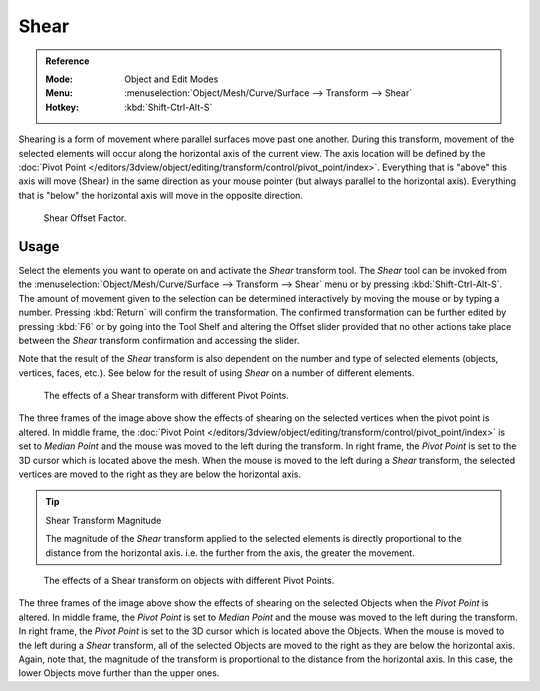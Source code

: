 .. _bpy.ops.transform.shear:

*****
Shear
*****

.. admonition:: Reference
   :class: refbox

   :Mode:      Object and Edit Modes
   :Menu:      :menuselection:`Object/Mesh/Curve/Surface --> Transform --> Shear`
   :Hotkey:    :kbd:`Shift-Ctrl-Alt-S`

Shearing is a form of movement where parallel surfaces move past one another. During this transform,
movement of the selected elements will occur along the horizontal axis of the current view.
The axis location will be defined by
the :doc:`Pivot Point </editors/3dview/object/editing/transform/control/pivot_point/index>`.
Everything that is "above" this axis will move (Shear)
in the same direction as your mouse pointer (but always parallel to the horizontal axis).
Everything that is "below" the horizontal axis will move in the opposite direction.

.. figure:: /images/modeling_meshes_editing_transform_shear_operator-panel.png

   Shear Offset Factor.


Usage
=====

Select the elements you want to operate on and activate the *Shear* transform tool.
The *Shear* tool can be invoked from
the :menuselection:`Object/Mesh/Curve/Surface --> Transform --> Shear` menu or by pressing
:kbd:`Shift-Ctrl-Alt-S`. The amount of movement given to the selection can be determined
interactively by moving the mouse or by typing a number.
Pressing :kbd:`Return` will confirm the transformation. The confirmed transformation can
be further edited by pressing :kbd:`F6` or by going into the Tool Shelf and
altering the Offset slider provided that no other actions take place between
the *Shear* transform confirmation and accessing the slider.

Note that the result of the *Shear* transform is also dependent on the number and
type of selected elements (objects, vertices, faces, etc.).
See below for the result of using *Shear* on a number of different elements.

.. figure:: /images/modeling_meshes_editing_transform_shear_mesh.png

   The effects of a Shear transform with different Pivot Points.

The three frames of the image above show the effects of shearing
on the selected vertices when the pivot point is altered.
In middle frame, the :doc:`Pivot Point </editors/3dview/object/editing/transform/control/pivot_point/index>`
is set to *Median Point*
and the mouse was moved to the left during the transform.
In right frame, the *Pivot Point* is set to the 3D cursor
which is located above the mesh.
When the mouse is moved to the left during a *Shear* transform,
the selected vertices are moved to the right as they are below the horizontal axis.

.. tip:: Shear Transform Magnitude

   The magnitude of the *Shear* transform applied to the selected elements is
   directly proportional to the distance from the horizontal axis.
   i.e. the further from the axis, the greater the movement.

.. figure:: /images/modeling_meshes_editing_transform_shear_objects.png

   The effects of a Shear transform on objects with different Pivot Points.

The three frames of the image above show the effects of shearing
on the selected Objects when the *Pivot Point* is altered.
In middle frame, the *Pivot Point* is set to *Median Point*
and the mouse was moved to the left during the transform.
In right frame, the *Pivot Point* is set to the 3D cursor
which is located above the Objects.
When the mouse is moved to the left during a *Shear* transform,
all of the selected Objects are moved to the right as they are below the horizontal axis.
Again, note that, the magnitude of the transform is proportional to the distance from the horizontal axis.
In this case, the lower Objects move further than the upper ones.
